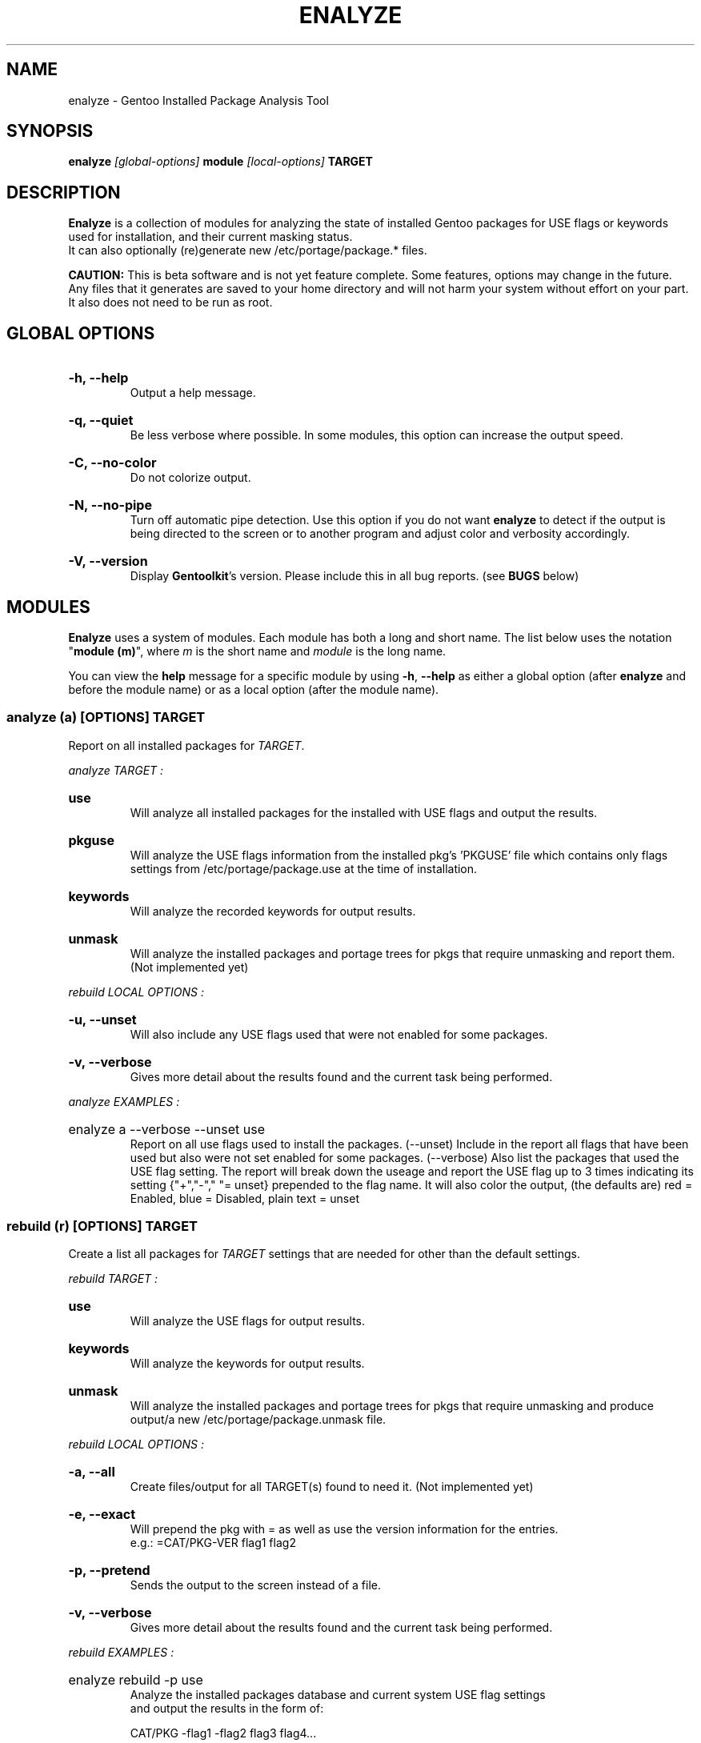 .TH "ENALYZE" "1" "Febuary 2010" "GENTOOLKIT" ""
.SH "NAME"
enalyze \- Gentoo Installed Package Analysis Tool

.SH "SYNOPSIS"
.BI "enalyze " "[global\-options] " "module " "[local\-options]" " TARGET"

.SH "DESCRIPTION"
.B Enalyze
is a collection of modules for analyzing the state of installed Gentoo packages
for USE flags or keywords used for installation, and their current masking
status.
.br
It can also optionally (re)generate new /etc/portage/package.* files.
.br

.br
.B CAUTION:
This is beta software and is not yet feature complete. Some features, options
may change in the future.   Any files that it generates are saved to your home
directory and will not harm your system without effort on your part.
It also does not need to be run as root.
.br

.SH "GLOBAL OPTIONS"
.HP
.B \-h, \-\-help
.br
Output a help message.
.HP
.B \-q, \-\-quiet
.br
Be less verbose where possible. In some modules, this option can increase
the output speed.
.HP
.B \-C, \-\-no\-color
.br
Do not colorize output.
.HP
.B \-N, \-\-no\-pipe
.br
Turn off automatic pipe detection. Use this option if you do not want
.B enalyze
to detect if the output is being directed to the screen or to another program
and adjust color and verbosity accordingly.
.HP
.B \-V, \-\-version
.br
Display \fBGentoolkit\fP's version. Please include this in all bug reports. (see
.B BUGS
below)

.SH "MODULES"
.B Enalyze
uses a system of modules. Each module has both a long and short name.
The list below uses the notation "\fBmodule (m)\fP", where \fIm\fP is the
short name and \fImodule\fP is the long name.
.P
You can view the
.B help
message for a specific module by using
.BR "\-h" ", " "\-\-help "
as either a global option (after
.B enalyze
and before the module name) or as a local option (after the module name).

.SS
.BI "analyze (a) [OPTIONS] TARGET"
Report on all installed packages for \fITARGET\fP.
.P

.I analyze "TARGET" ":"
.HP
.B use
.br
Will analyze all installed packages for the installed with USE flags and output
the results.
.HP
.B pkguse
.br
Will analyze the USE flags information from the installed pkg's 'PKGUSE' file
which contains only flags settings from /etc/portage/package.use at the time
of installation.
.HP
.B keywords
.br
Will analyze the recorded keywords for output results.
.HP
.B unmask
.br
Will analyze the installed packages and portage trees for pkgs that require
unmasking and report them.
(Not implemented yet)
.br
.P
.I rebuild "LOCAL OPTIONS" ":"
.HP
.B \-u, \-\-unset
.br
Will also include any USE flags used that were not enabled for some packages.
.HP
.B \-v, \-\-verbose
.br
Gives more detail about the results found and the current task being performed.

.P
.I analyze "EXAMPLES" ":"
.EX
.HP
enalyze a \-\-verbose \-\-unset use
.EE
.br
Report on all use flags used to install the packages.  (\-\-unset) Include
in the report all flags that have been used but also were not set enabled for
some packages.
(\-\-verbose) Also list the packages that used the USE flag setting.
The report will break down the useage and report the USE flag up to 3 times
indicating its setting {"+","\-"," "= unset} prepended to the flag name.
It will also color the output, (the defaults are) red = Enabled,
blue = Disabled, plain text = unset
.br

.SS
.BI "rebuild (r) [OPTIONS] TARGET"
Create a list all packages for \fITARGET\fP settings that are needed for
other than the default settings.

.I rebuild "TARGET" ":"
.HP
.B use
.br
Will analyze the USE flags for output results.
.HP
.B keywords
.br
Will analyze the keywords for output results.
.HP
.B unmask
.br
Will analyze the installed packages and portage trees for pkgs that require
unmasking and produce output/a new /etc/portage/package.unmask file.
.P
.I rebuild "LOCAL OPTIONS" ":"
.HP
.B \-a, \-\-all
.br
Create files/output for all TARGET(s) found to need it. (Not implemented yet)
.HP
.B \-e, \-\-exact
.br
Will prepend the pkg with = as well as use the version information for
the entries.
.br
e.g.:  =CAT/PKG\-VER flag1 flag2
.HP
.B \-p, \-\-pretend
.br
Sends the output to the screen instead of a file.
.HP
.B \-v, \-\-verbose
.br
Gives more detail about the results found and the current task being performed.
.P
.I rebuild "EXAMPLES" ":"
.EX
.HP
enalyze rebuild \-p use
.EE
.br
Analyze the installed packages database and current system USE flag settings
 and output the results in the form of:
.br

.br
.EX
CAT/PKG \-flag1 \-flag2 flag3 flag4...

.SS
.BI "clean (c) [OPTIONS] TARGET"
Clean all packages for \fITARGET\fP settings that are found with obsolete
settings for the current settings and pkg ebuild.
.B (Not implemented yet)

.I clean "TARGET" ":"
.HP
.B use
.br
Will analyze the USE flags and /etc/portage/package.use file(s) for entries that
are redundant or no longer used by the pkg. (Not implemented yet)
.HP
.B keywords
.br
Will analyze the keywords and /etc/portage/package.keywords file(s) for entries
that are no longer needed. (Not implemented yet)
.HP
.B unmask
.br
Will analyze the installed packages, /etc/portage/package.unmask file(s) and
portage trees for pkgs that no longer require unmasking. (Not implemented yet)
.P
.I clean "LOCAL OPTIONS" ":"
.HP
.B \-a, \-\-all
.br
Clean files/output for all TARGET(s) found to need it. (Not implemented yet)
.HP
.B \-p, \-\-pretend
.br
Sends the output to the screen instead of a file. (Not implemented yet)
.HP
.B \-v, \-\-verbose
.br
Gives more detail about the results found and the current task being performed.
(Not implemented yet)

.SH "BUGS"
Submit bug reports to http://bugs.gentoo.org.

.SH "AUTHORS"
.br
Brian Dolbec <dolsen@gentoo.org>, 2010
